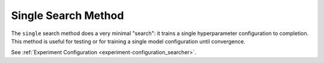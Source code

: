 .. _topic-guides_hp-tuning-det_single:

######################
 Single Search Method
######################

The ``single`` search method does a very minimal "search": it trains a single hyperparameter
configuration to completion. This method is useful for testing or for training a single model
configuration until convergence.

See :ref:`Experiment Configuration <experiment-configuration_searcher>`.
